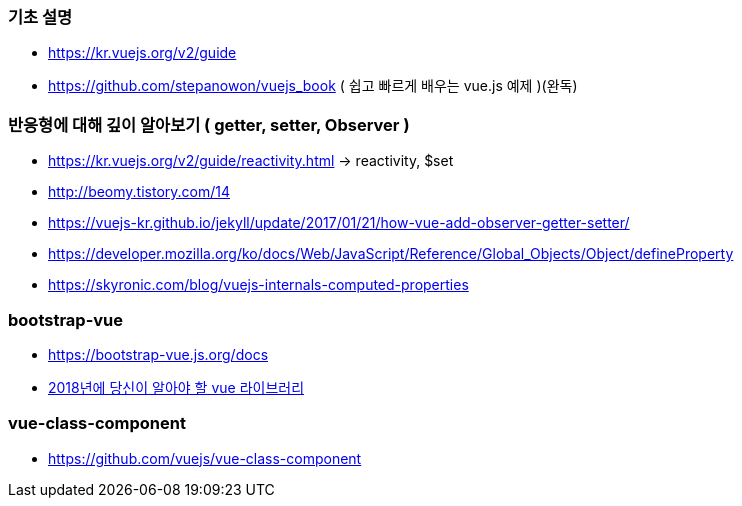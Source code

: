 === 기초 설명
* https://kr.vuejs.org/v2/guide
* https://github.com/stepanowon/vuejs_book  ( 쉽고 빠르게 배우는 vue.js 예제 )(완독)

=== 반응형에 대해 깊이 알아보기 ( getter, setter, Observer )
* https://kr.vuejs.org/v2/guide/reactivity.html -> reactivity, $set
* http://beomy.tistory.com/14
* https://vuejs-kr.github.io/jekyll/update/2017/01/21/how-vue-add-observer-getter-setter/
* https://developer.mozilla.org/ko/docs/Web/JavaScript/Reference/Global_Objects/Object/defineProperty
* https://skyronic.com/blog/vuejs-internals-computed-properties

=== bootstrap-vue
* https://bootstrap-vue.js.org/docs
* https://blog.bitsrc.io/11-vue-js-component-libraries-you-should-know-in-2018-3d35ad0ae37f[2018년에 당신이 알아야 할 vue 라이브러리]

=== vue-class-component
* https://github.com/vuejs/vue-class-component
